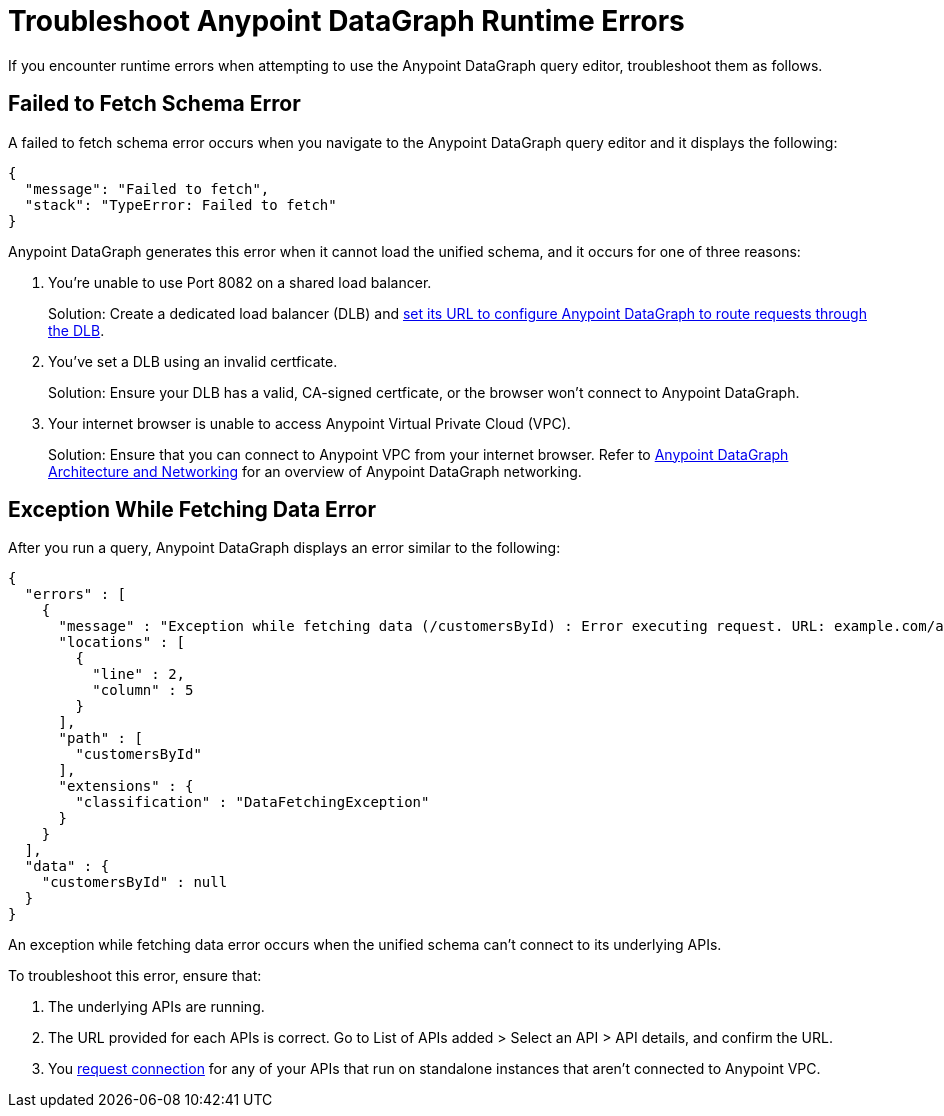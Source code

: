 = Troubleshoot Anypoint DataGraph Runtime Errors

If you encounter runtime errors when attempting to use the Anypoint DataGraph query editor, troubleshoot them as follows.

== Failed to Fetch Schema Error

A failed to fetch schema error occurs when you navigate to the Anypoint DataGraph query editor and it displays the following:

....
{
  "message": "Failed to fetch",
  "stack": "TypeError: Failed to fetch"
}
....

Anypoint DataGraph generates this error when it cannot load the unified schema, and it occurs for one of three reasons:

. You’re unable to use Port 8082 on a shared load balancer.
+
Solution: Create a dedicated load balancer (DLB) and xref:hosting-options.adoc#set-a-dedicated-load-balancer-url-for-anypoint-datagraph[set its URL to configure Anypoint DataGraph to route requests through the DLB].

. You've set a DLB using an invalid certficate. 
+
Solution: Ensure your DLB has a valid, CA-signed certficate, or the browser won't connect to Anypoint DataGraph. 

. Your internet browser is unable to access Anypoint Virtual Private Cloud (VPC).
+
Solution: Ensure that you can connect to Anypoint VPC from your internet browser. Refer to xref:hosting-options.adoc#anypoint-datagraph-architecture-and-networking[Anypoint DataGraph Architecture and Networking] for an overview of Anypoint DataGraph networking.

== Exception While Fetching Data Error

After you run a query, Anypoint DataGraph displays an error similar to the following:

....
{
  "errors" : [
    {
      "message" : "Exception while fetching data (/customersById) : Error executing request. URL: example.com/apiA/customers/id0 Message: Connection refused (Connection refused)",
      "locations" : [
        {
          "line" : 2,
          "column" : 5
        }
      ],
      "path" : [
        "customersById"
      ],
      "extensions" : {
        "classification" : "DataFetchingException"
      }
    }
  ],
  "data" : {
    "customersById" : null
  }
}
....

An exception while fetching data error occurs when the unified schema can't connect to its underlying APIs.

To troubleshoot this error, ensure that:

. The underlying APIs are running.
. The URL provided for each APIs is correct. Go to List of APIs added > Select an API > API details, and confirm the URL.
. You xref:runtime-manager::to-request-vpc-connectivity.adoc[request connection] for any of your APIs that run on standalone instances that aren’t connected to Anypoint VPC.
